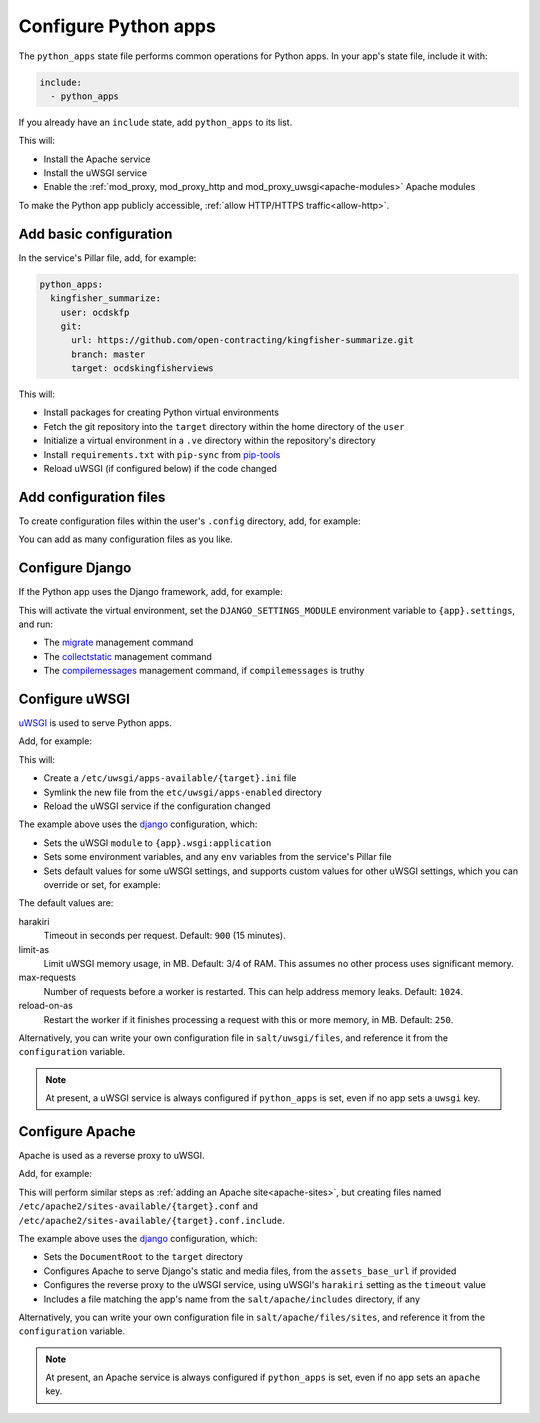 Configure Python apps
=====================

The ``python_apps`` state file performs common operations for Python apps. In your app's state file, include it with:

.. code-block:: yaml

   include:
     - python_apps

If you already have an ``include`` state, add ``python_apps`` to its list.

This will:

-  Install the Apache service
-  Install the uWSGI service
-  Enable the :ref:`mod_proxy, mod_proxy_http and mod_proxy_uwsgi<apache-modules>` Apache modules

To make the Python app publicly accessible, :ref:`allow HTTP/HTTPS traffic<allow-http>`.

Add basic configuration
-----------------------

In the service's Pillar file, add, for example:

.. code-block:: yaml

   python_apps:
     kingfisher_summarize:
       user: ocdskfp
       git:
         url: https://github.com/open-contracting/kingfisher-summarize.git
         branch: master
         target: ocdskingfisherviews

This will:

-  Install packages for creating Python virtual environments
-  Fetch the git repository into the ``target`` directory within the home directory of the ``user``
-  Initialize a virtual environment in a ``.ve`` directory within the repository's directory
-  Install ``requirements.txt`` with ``pip-sync`` from `pip-tools <https://pypi.org/project/pip-tools/>`__
-  Reload uWSGI (if configured below) if the code changed

Add configuration files
-----------------------

To create configuration files within the user's ``.config`` directory, add, for example:

.. code-block:: yaml
   :emphasize-lines: 8-9

   python_apps:
     kingfisher_summarize:
       user: ocdskfp
       git:
         url: https://github.com/open-contracting/kingfisher-summarize.git
         branch: master
         target: ocdskingfisherviews
      config:
        kingfisher-summarize/logging.json: salt://kingfisher/summarize/files/logging.json

You can add as many configuration files as you like.

Configure Django
----------------

If the Python app uses the Django framework, add, for example:

.. code-block:: yaml
   :emphasize-lines: 8-13

   python_apps:
     toucan:
       user: ocdskit-web
       git:
         url: https://github.com/open-contracting/toucan.git
         branch: master
         target: ocdskit-web
       django:
         app: ocdstoucan
         compilemessages: True
         env:
           ALLOWED_HOSTS: toucan.open-contracting.org
           GOOGLE_ANALYTICS_ID: UA-35677147-3

This will activate the virtual environment, set the ``DJANGO_SETTINGS_MODULE`` environment variable to ``{app}.settings``, and run:

-  The `migrate <https://docs.djangoproject.com/en/2.2/ref/django-admin/#django-admin-migrate>`__ management command
-  The `collectstatic <https://docs.djangoproject.com/en/2.2/ref/contrib/staticfiles/#collectstatic>`__ management command
-  The `compilemessages <https://docs.djangoproject.com/en/2.2/ref/django-admin/#compilemessages>`__ management command, if ``compilemessages`` is truthy

Configure uWSGI
---------------

`uWSGI <https://uwsgi-docs.readthedocs.io/en/latest/>`__ is used to serve Python apps.

Add, for example:

.. code-block:: yaml
   :emphasize-lines: 4-5

   python_apps:
     toucan:
       # ...
       uwsgi:
         configuration: django

This will:

-  Create a ``/etc/uwsgi/apps-available/{target}.ini`` file
-  Symlink the new file from the ``etc/uwsgi/apps-enabled`` directory
-  Reload the uWSGI service if the configuration changed 

The example above uses the `django <https://github.com/open-contracting/deploy/blob/master/salt/uwsgi/files/django.ini>`__ configuration, which:

-  Sets the uWSGI ``module`` to ``{app}.wsgi:application``
-  Sets some environment variables, and any ``env`` variables from the service's Pillar file
-  Sets default values for some uWSGI settings, and supports custom values for other uWSGI settings, which you can override or set, for example:

   .. code-block:: yaml
      :emphasize-lines: 6

      python_apps:
        toucan:
          # ...
          uwsgi:
            configuration: django
            harakiri: 1800

The default values are:

harakiri
  Timeout in seconds per request. Default: ``900`` (15 minutes).
limit-as
  Limit uWSGI memory usage, in MB. Default: 3/4 of RAM. This assumes no other process uses significant memory.
max-requests
  Number of requests before a worker is restarted. This can help address memory leaks. Default: ``1024``.
reload-on-as
  Restart the worker if it finishes processing a request with this or more memory, in MB. Default: ``250``.

Alternatively, you can write your own configuration file in ``salt/uwsgi/files``, and reference it from the ``configuration`` variable.

.. note::

   At present, a uWSGI service is always configured if ``python_apps`` is set, even if no app sets a ``uwsgi`` key.

Configure Apache
----------------

Apache is used as a reverse proxy to uWSGI.

Add, for example:

.. code-block:: yaml
   :emphasize-lines: 4-10

   python_apps:
     toucan:
       # ...
       apache:
         configuration: django
         servername: toucan.open-contracting.org
         serveraliases: ['master.{{ grains.fqdn }}']
         context:
           assets_base_url: ''

This will perform similar steps as :ref:`adding an Apache site<apache-sites>`, but creating files named ``/etc/apache2/sites-available/{target}.conf`` and ``/etc/apache2/sites-available/{target}.conf.include``.

The example above uses the `django <https://github.com/open-contracting/deploy/blob/master/salt/apache/files/sites/django.conf.include>`__ configuration, which:

-  Sets the ``DocumentRoot`` to the ``target`` directory
-  Configures Apache to serve Django's static and media files, from the ``assets_base_url`` if provided
-  Configures the reverse proxy to the uWSGI service, using uWSGI's ``harakiri`` setting as the ``timeout`` value
-  Includes a file matching the app's name from the ``salt/apache/includes`` directory, if any

Alternatively, you can write your own configuration file in ``salt/apache/files/sites``, and reference it from the ``configuration`` variable.

.. note::

   At present, an Apache service is always configured if ``python_apps`` is set, even if no app sets an ``apache`` key.
